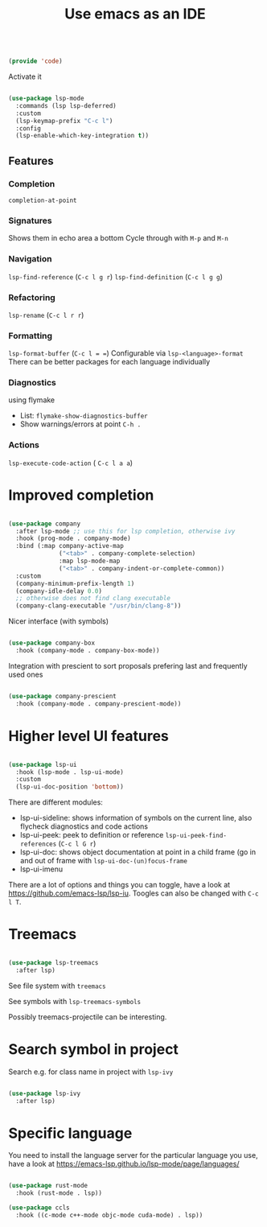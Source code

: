 #+TITLE: Use emacs as an IDE
#+PROPERTY: header-args:emacs-lisp :tangle ~/.emacs.d/lisp/code.el

#+begin_src emacs-lisp
  
  (provide 'code)
  
#+end_src

Activate it

#+begin_src emacs-lisp
  
  (use-package lsp-mode
    :commands (lsp lsp-deferred)
    :custom
    (lsp-keymap-prefix "C-c l")
    :config
    (lsp-enable-which-key-integration t))
  
#+end_src

** Features

*** Completion
 ~completion-at-point~
 
*** Signatures
Shows them in echo area a bottom
Cycle through with ~M-p~ and ~M-n~

*** Navigation
~lsp-find-reference~ (~C-c l g r~)
~lsp-find-definition~ (~C-c l g g~)

*** Refactoring
~lsp-rename~ (~C-c l r r~)

*** Formatting
~lsp-format-buffer~ (~C-c l = =~)
Configurable via ~lsp-<language>-format~
There can be better packages for each language individually

*** Diagnostics
using flymake
- List: ~flymake-show-diagnostics-buffer~
- Show warnings/errors at point ~C-h .~

*** Actions
~lsp-execute-code-action~ ( ~C-c l a a~)

* Improved completion

#+begin_src emacs-lisp
  
  (use-package company
    :after lsp-mode ;; use this for lsp completion, otherwise ivy
    :hook (prog-mode . company-mode)
    :bind (:map company-active-map
                ("<tab>" . company-complete-selection)
                :map lsp-mode-map
                ("<tab>" . company-indent-or-complete-common))
    :custom
    (company-minimum-prefix-length 1)
    (company-idle-delay 0.0)
    ;; otherwise does not find clang executable
    (company-clang-executable "/usr/bin/clang-8"))
  
#+end_src

Nicer interface (with symbols)

#+begin_src emacs-lisp
  
  (use-package company-box
    :hook (company-mode . company-box-mode))
  
#+end_src

Integration with prescient to sort proposals prefering last and frequently used ones

#+begin_src emacs-lisp
  
  (use-package company-prescient
    :hook (company-mode . company-prescient-mode))
  
#+end_src

* Higher level UI features

#+begin_src emacs-lisp
  
  (use-package lsp-ui
    :hook (lsp-mode . lsp-ui-mode)
    :custom
    (lsp-ui-doc-position 'bottom))
  
#+end_src

There are different modules:
- lsp-ui-sideline: shows information of symbols on the current line, also flycheck diagnostics and code actions
- lsp-ui-peek: peek to definition or reference ~lsp-ui-peek-find-references~ (~C-c l G r~)
- lsp-ui-doc: shows object documentation at point in a child frame (go in and out of frame with ~lsp-ui-doc-(un)focus-frame~ 
- lsp-ui-imenu

There are a lot of options and things you can toggle, have a look at https://github.com/emacs-lsp/lsp-iu. Toogles can also be changed with ~C-c l T~.

* Treemacs

#+begin_src emacs-lisp
  
  (use-package lsp-treemacs
    :after lsp)
  
#+end_src

See file system with ~treemacs~

See symbols with ~lsp-treemacs-symbols~

Possibly treemacs-projectile can be interesting.

* Search symbol in project

Search e.g. for class name in project with ~lsp-ivy~

#+begin_src emacs-lisp
    
    (use-package lsp-ivy
      :after lsp)
    
#+end_src

* Specific language

You need to install the language server for the particular language you use, have a look at https://emacs-lsp.github.io/lsp-mode/page/languages/

#+begin_src emacs-lisp
  
  (use-package rust-mode
    :hook (rust-mode . lsp))
  
  (use-package ccls
    :hook ((c-mode c++-mode objc-mode cuda-mode) . lsp))
  
#+end_src
